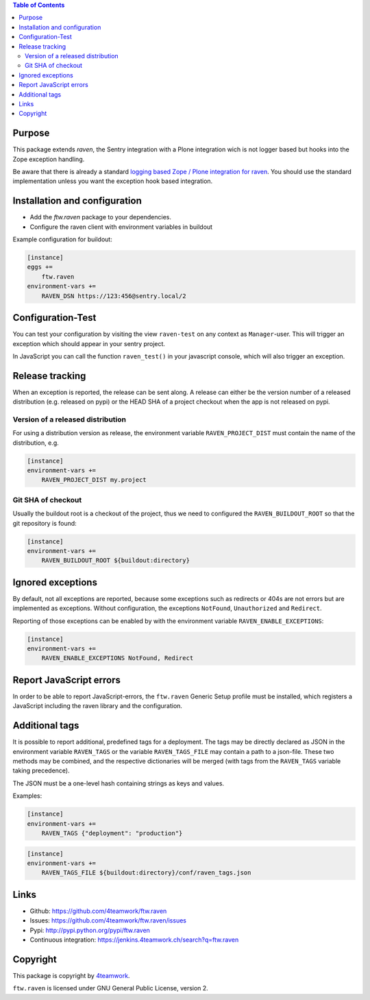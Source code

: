 .. contents:: Table of Contents


Purpose
=======

This package extends `raven`, the Sentry integration with
a Plone integration wich is not logger based but hooks into
the Zope exception handling.

Be aware that there is already a standard `logging based Zope /
Plone integration for raven <https://docs.getsentry.com/hosted/clients/python/integrations/zope/>`_. You should use the standard implementation unless you
want the exception hook based integration.


Installation and configuration
==============================

- Add the `ftw.raven` package to your dependencies.
- Configure the raven client with environment variables in buildout

Example configuration for buildout:

.. code:: ini

    [instance]
    eggs +=
        ftw.raven
    environment-vars +=
        RAVEN_DSN https://123:456@sentry.local/2


Configuration-Test
==================

You can test your configuration by visiting the view ``raven-test`` on
any context as ``Manager``-user.
This will trigger an exception which should appear in your sentry project.

In JavaScript you can call the function ``raven_test()`` in your javascript
console, which will also trigger an exception.


Release tracking
================

When an exception is reported, the release can be sent along.
A release can either be the version number of a released distribution
(e.g. released on pypi) or the HEAD SHA of a project checkout when the
app is not released on pypi.

Version of a released distribution
----------------------------------

For using a distribution version as release, the environment variable
``RAVEN_PROJECT_DIST`` must contain the name of the distribution, e.g.

.. code:: ini

    [instance]
    environment-vars +=
        RAVEN_PROJECT_DIST my.project


Git SHA of checkout
-------------------

Usually the buildout root is a checkout of the project, thus we need to
configured the ``RAVEN_BUILDOUT_ROOT`` so that the git repository is found:

.. code:: ini

    [instance]
    environment-vars +=
        RAVEN_BUILDOUT_ROOT ${buildout:directory}


Ignored exceptions
==================

By default, not all exceptions are reported, because some exceptions
such as redirects or 404s are not errors but are implemented as exceptions.
Without configuration, the exceptions ``NotFound``, ``Unauthorized`` and
``Redirect``.

Reporting of those exceptions can be enabled by with the environment variable
``RAVEN_ENABLE_EXCEPTIONS``:

.. code::

    [instance]
    environment-vars +=
        RAVEN_ENABLE_EXCEPTIONS NotFound, Redirect


Report JavaScript errors
========================

In order to be able to report JavaScript-errors, the ``ftw.raven``
Generic Setup profile must be installed, which registers a JavaScript
including the raven library and the configuration.


Additional tags
===============

It is possible to report additional, predefined tags for a deployment.
The tags may be directly declared as JSON in the environment variable
``RAVEN_TAGS`` or the variable ``RAVEN_TAGS_FILE`` may contain a path
to a json-file.
These two methods may be combined, and the respective dictionaries will
be merged (with tags from the ``RAVEN_TAGS`` variable taking precedence).

The JSON must be a one-level hash containing strings as keys and values.

Examples:

.. code::

    [instance]
    environment-vars +=
        RAVEN_TAGS {"deployment": "production"}

.. code::

    [instance]
    environment-vars +=
        RAVEN_TAGS_FILE ${buildout:directory}/conf/raven_tags.json


Links
=====

- Github: https://github.com/4teamwork/ftw.raven
- Issues: https://github.com/4teamwork/ftw.raven/issues
- Pypi: http://pypi.python.org/pypi/ftw.raven
- Continuous integration: https://jenkins.4teamwork.ch/search?q=ftw.raven

Copyright
=========

This package is copyright by `4teamwork <http://www.4teamwork.ch/>`_.

``ftw.raven`` is licensed under GNU General Public License, version 2.
